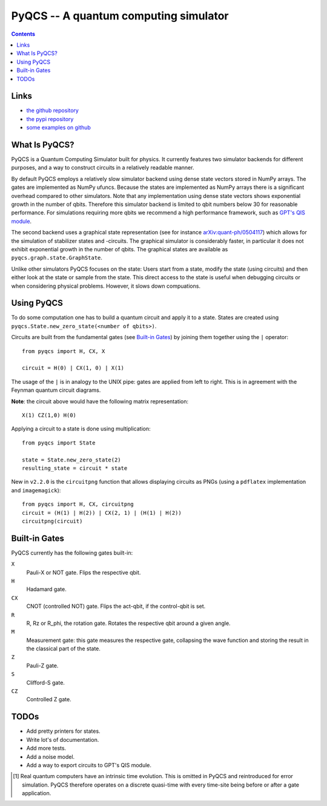 PyQCS -- A quantum computing simulator
**************************************

.. image:: https://travis-ci.org/daknuett/PyQCS.svg?branch=master
    :target: https://travis-ci.org/daknuett/PyQCS
.. image:: https://api.codacy.com/project/badge/Grade/a6ca800c070a46f297216d03f9351129
    :target: https://www.codacy.com/manual/daknuett_2/PyQCS?utm_source=github.com&amp;utm_medium=referral&amp;utm_content=daknuett/PyQCS&amp;utm_campaign=Badge_Grade

.. contents::

Links
=====

- `the github repository <https://github.com/daknuett/pyqcs>`_
- `the pypi repository <https://pypi.org/project/pyqcs/>`_
- `some examples on github <https://github.com/daknuett/PyQCS/tree/master/examples>`_

What Is PyQCS?
==============

PyQCS is a Quantum Computing Simulator built for physics. It currently features
two simulator backends for different purposes, and a way to construct circuits
in a relatively readable manner.

By default PyQCS employs a relatively slow simulator backend using dense state
vectors stored in NumPy arrays. The gates are implemented as NumPy ufuncs.
Because the states are implemented as NumPy arrays there is a significant
overhead compared to other simulators. Note that any implementation using dense
state vectors shows exponential growth in the number of qbits. Therefore this
simulator backend is limited to qbit numbers  below 30 for reasonable
performance. For simulations requiring more qbits we recommend a high
performance framework, such as `GPT's QIS module <https://github.com/lehner/gpt>`_.

The second backend uses a graphical state representation (see for instance
`arXiv:quant-ph/0504117 <https://arxiv.org/abs/quant-ph/0504117v2>`_) which
allows for the simulation of stabilizer states and -circuits. The graphical
simulator is considerably faster, in particular it does not exhibit exponential
growth in the number of qbits. The graphical states are available as
``pyqcs.graph.state.GraphState``.

Unlike other simulators PyQCS focuses on the state: Users start from a state, modify
the state (using circuits) and then either look at the state or sample from the state.
This direct access to the state is useful when debugging circuits or when considering
physical problems. However, it slows down compuations.

Using PyQCS
===========

To do some computation one has to build a quantum circuit and apply it to a state.
States are created using ``pyqcs.State.new_zero_state(<number of qbits>)``.

Circuits are built from the fundamental gates (see `Built-in Gates`_) by joining them
together using the ``|`` operator::

	from pyqcs import H, CX, X

	circuit = H(0) | CX(1, 0) | X(1)

The usage of the ``|`` is in analogy to the UNIX pipe: gates are applied from left to
right. This is in agreement with the Feynman quantum circuit diagrams.

**Note**: the circuit above would have the following matrix representation::

	X(1) CZ(1,0) H(0)

Applying a circuit to a state is done using multiplication::

	from pyqcs import State

	state = State.new_zero_state(2)
	resulting_state = circuit * state


New in ``v2.2.0`` is the ``circuitpng`` function that allows displaying circuits as PNGs
(using a ``pdflatex`` implementation and ``imagemagick``)::

      from pyqcs import H, CX, circuitpng
      circuit = (H(1) | H(2)) | CX(2, 1) | (H(1) | H(2))
      circuitpng(circuit)
	

Built-in Gates
==============

PyQCS currently has the following gates built-in:

``X``
	Pauli-X or NOT gate. Flips the respective qbit.
``H``
	Hadamard gate. 
``CX``
	CNOT (controlled NOT) gate. Flips the act-qbit, if the control-qbit is set.
``R``
	R, Rz or R_phi, the rotation gate. Rotates the respective qbit around a given angle.
``M``
	Measurement gate: this gate measures the respective gate, collapsing the wave function
	and storing the result in the classical part of the state.
``Z``
	Pauli-Z gate.
``S``
	Clifford-S gate.
``CZ``
	Controlled Z gate.


TODOs
=====

- Add pretty printers for states.
- Write lot's of documentation.
- Add more tests.
- Add a noise model.
- Add a way to export circuits to GPT's QIS module.




.. [1] Real quantum computers have an intrinsic time evolution. This is omitted
       in PyQCS and reintroduced for error simulation. PyQCS therefore operates
       on a discrete quasi-time with every time-site being before or after a gate
       application.

